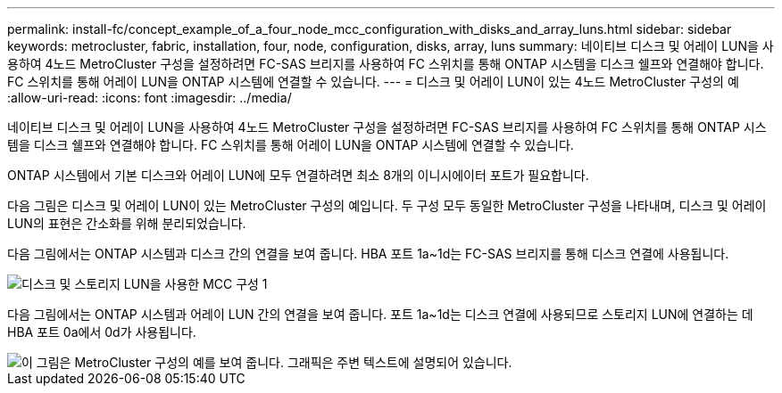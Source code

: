 ---
permalink: install-fc/concept_example_of_a_four_node_mcc_configuration_with_disks_and_array_luns.html 
sidebar: sidebar 
keywords: metrocluster, fabric, installation, four, node, configuration, disks, array, luns 
summary: 네이티브 디스크 및 어레이 LUN을 사용하여 4노드 MetroCluster 구성을 설정하려면 FC-SAS 브리지를 사용하여 FC 스위치를 통해 ONTAP 시스템을 디스크 쉘프와 연결해야 합니다. FC 스위치를 통해 어레이 LUN을 ONTAP 시스템에 연결할 수 있습니다. 
---
= 디스크 및 어레이 LUN이 있는 4노드 MetroCluster 구성의 예
:allow-uri-read: 
:icons: font
:imagesdir: ../media/


[role="lead"]
네이티브 디스크 및 어레이 LUN을 사용하여 4노드 MetroCluster 구성을 설정하려면 FC-SAS 브리지를 사용하여 FC 스위치를 통해 ONTAP 시스템을 디스크 쉘프와 연결해야 합니다. FC 스위치를 통해 어레이 LUN을 ONTAP 시스템에 연결할 수 있습니다.

ONTAP 시스템에서 기본 디스크와 어레이 LUN에 모두 연결하려면 최소 8개의 이니시에이터 포트가 필요합니다.

다음 그림은 디스크 및 어레이 LUN이 있는 MetroCluster 구성의 예입니다. 두 구성 모두 동일한 MetroCluster 구성을 나타내며, 디스크 및 어레이 LUN의 표현은 간소화를 위해 분리되었습니다.

다음 그림에서는 ONTAP 시스템과 디스크 간의 연결을 보여 줍니다. HBA 포트 1a~1d는 FC-SAS 브리지를 통해 디스크 연결에 사용됩니다.

image::../media/mcc_configuration_with_disks_and_array_luns_1.gif[디스크 및 스토리지 LUN을 사용한 MCC 구성 1]

다음 그림에서는 ONTAP 시스템과 어레이 LUN 간의 연결을 보여 줍니다. 포트 1a~1d는 디스크 연결에 사용되므로 스토리지 LUN에 연결하는 데 HBA 포트 0a에서 0d가 사용됩니다.

image::../media/mcc_configuration_with_disks_and_array_luns_ii.gif[이 그림은 MetroCluster 구성의 예를 보여 줍니다. 그래픽은 주변 텍스트에 설명되어 있습니다.]
